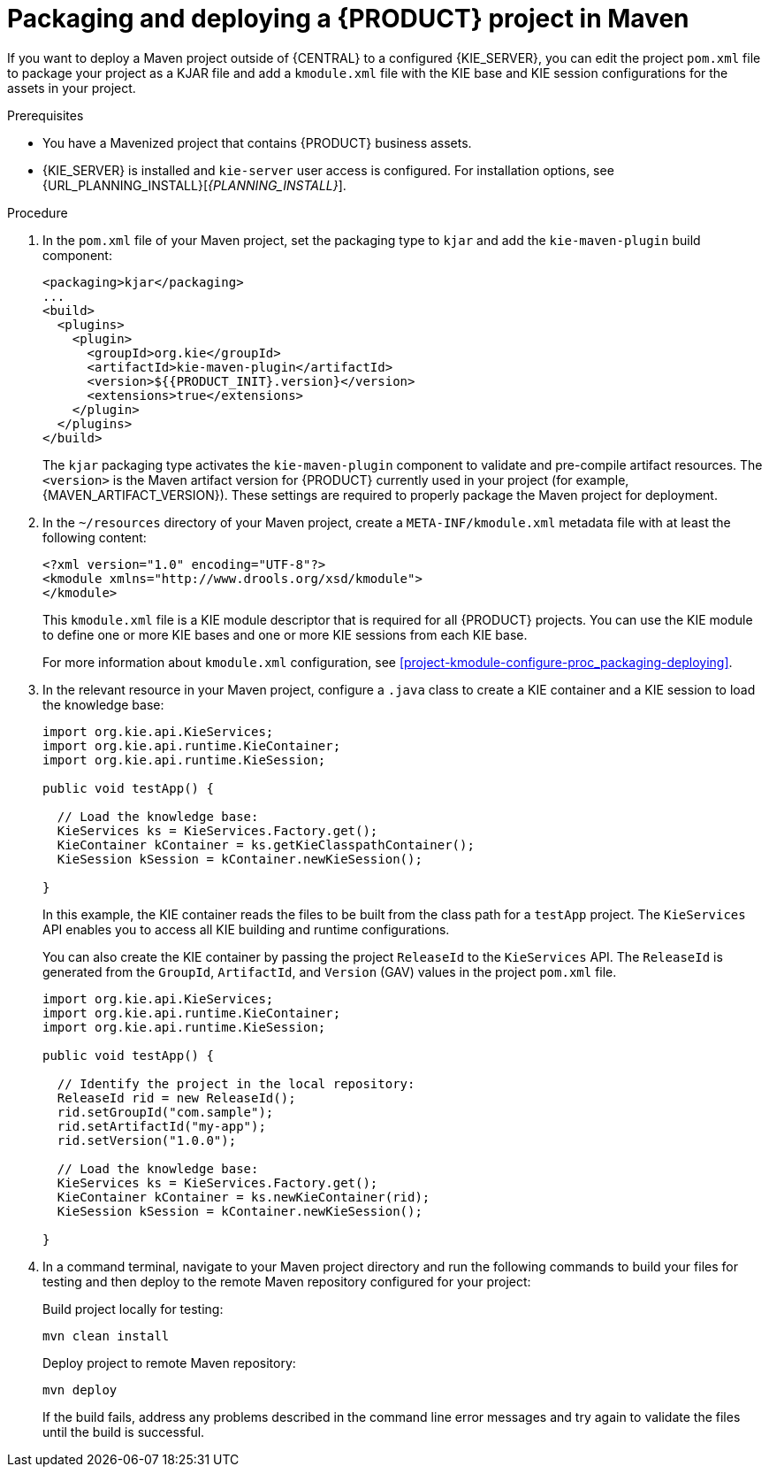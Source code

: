 [id='project-build-deploy-maven-proc_{context}']
= Packaging and deploying a {PRODUCT} project in Maven

If you want to deploy a Maven project outside of {CENTRAL} to a configured {KIE_SERVER}, you can edit the project `pom.xml` file to package your project as a KJAR file and add a `kmodule.xml` file with the KIE base and KIE session configurations for the assets in your project.

.Prerequisites
* You have a Mavenized project that contains {PRODUCT} business assets.
* {KIE_SERVER} is installed and `kie-server` user access is configured. For installation options, see {URL_PLANNING_INSTALL}[_{PLANNING_INSTALL}_].

.Procedure
. In the `pom.xml` file of your Maven project, set the packaging type to `kjar` and add the `kie-maven-plugin` build component:
+
--
[source,xml,subs="attributes+"]
----
<packaging>kjar</packaging>
...
<build>
  <plugins>
    <plugin>
      <groupId>org.kie</groupId>
      <artifactId>kie-maven-plugin</artifactId>
      <version>${{PRODUCT_INIT}.version}</version>
      <extensions>true</extensions>
    </plugin>
  </plugins>
</build>
----

The `kjar` packaging type activates the `kie-maven-plugin` component to validate and pre-compile artifact resources. The `<version>` is the Maven artifact version for {PRODUCT} currently used in your project (for example, {MAVEN_ARTIFACT_VERSION}). These settings are required to properly package the Maven project for deployment.
--
. In the `~/resources` directory of your Maven project, create a `META-INF/kmodule.xml` metadata file with at least the following content:
+
--
[source,xml]
----
<?xml version="1.0" encoding="UTF-8"?>
<kmodule xmlns="http://www.drools.org/xsd/kmodule">
</kmodule>
----

This `kmodule.xml` file is a KIE module descriptor that is required for all {PRODUCT} projects. You can use the KIE module to define one or more KIE bases and one or more KIE sessions from each KIE base.

For more information about `kmodule.xml` configuration, see xref:project-kmodule-configure-proc_packaging-deploying[].
--
. In the relevant resource in your Maven project, configure a `.java` class to create a KIE container and a KIE session to load the knowledge base:
+
--
[source,java]
----
import org.kie.api.KieServices;
import org.kie.api.runtime.KieContainer;
import org.kie.api.runtime.KieSession;

public void testApp() {

  // Load the knowledge base:
  KieServices ks = KieServices.Factory.get();
  KieContainer kContainer = ks.getKieClasspathContainer();
  KieSession kSession = kContainer.newKieSession();

}
----

In this example, the KIE container reads the files to be built from the class path for a `testApp` project. The `KieServices` API enables you to access all KIE building and runtime configurations.

You can also create the KIE container by passing the project `ReleaseId` to the `KieServices` API. The `ReleaseId` is generated from the `GroupId`, `ArtifactId`, and `Version` (GAV) values in the project `pom.xml` file.

[source,java]
----
import org.kie.api.KieServices;
import org.kie.api.runtime.KieContainer;
import org.kie.api.runtime.KieSession;

public void testApp() {

  // Identify the project in the local repository:
  ReleaseId rid = new ReleaseId();
  rid.setGroupId("com.sample");
  rid.setArtifactId("my-app");
  rid.setVersion("1.0.0");

  // Load the knowledge base:
  KieServices ks = KieServices.Factory.get();
  KieContainer kContainer = ks.newKieContainer(rid);
  KieSession kSession = kContainer.newKieSession();

}
----
--
. In a command terminal, navigate to your Maven project directory and run the following commands to build your files for testing and then deploy to the remote Maven repository configured for your project:
+
--
Build project locally for testing:
[source]
----
mvn clean install
----

Deploy project to remote Maven repository:
[source]
----
mvn deploy
----

If the build fails, address any problems described in the command line error messages and try again to validate the files until the build is successful.
--
